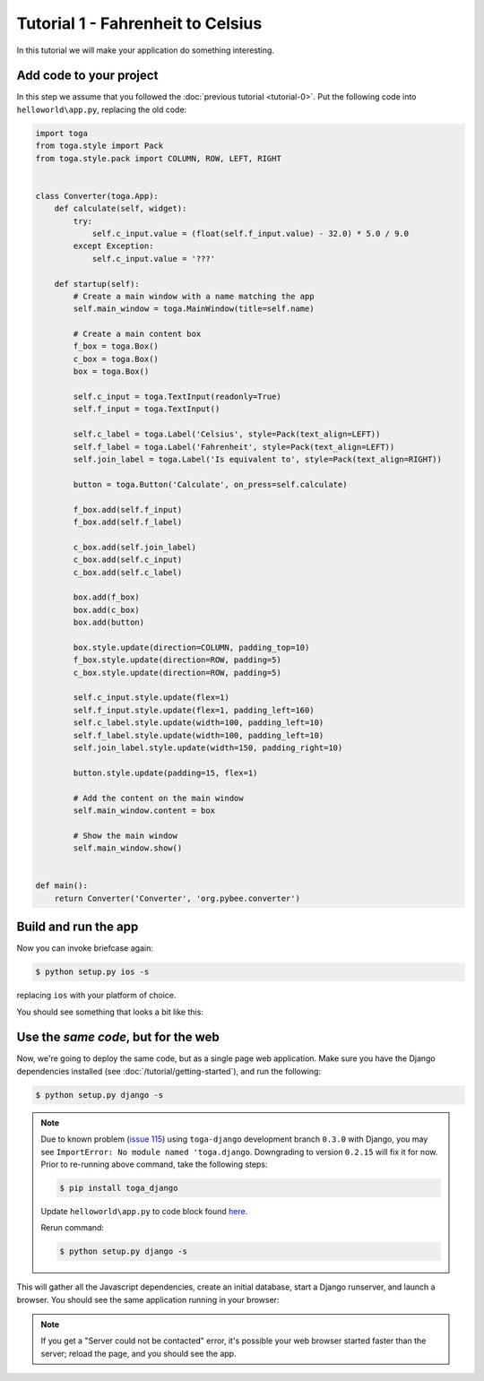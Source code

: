Tutorial 1 - Fahrenheit to Celsius
==================================

In this tutorial we will make your application do something interesting.

Add code to your project
------------------------

In this step we assume that you followed the :doc:`previous tutorial <tutorial-0>`.
Put the following code into ``helloworld\app.py``, replacing the old code:

.. code-block:: python

  import toga
  from toga.style import Pack
  from toga.style.pack import COLUMN, ROW, LEFT, RIGHT


  class Converter(toga.App):
      def calculate(self, widget):
          try:
              self.c_input.value = (float(self.f_input.value) - 32.0) * 5.0 / 9.0
          except Exception:
              self.c_input.value = '???'

      def startup(self):
          # Create a main window with a name matching the app
          self.main_window = toga.MainWindow(title=self.name)

          # Create a main content box
          f_box = toga.Box()
          c_box = toga.Box()
          box = toga.Box()

          self.c_input = toga.TextInput(readonly=True)
          self.f_input = toga.TextInput()

          self.c_label = toga.Label('Celsius', style=Pack(text_align=LEFT))
          self.f_label = toga.Label('Fahrenheit', style=Pack(text_align=LEFT))
          self.join_label = toga.Label('Is equivalent to', style=Pack(text_align=RIGHT))

          button = toga.Button('Calculate', on_press=self.calculate)

          f_box.add(self.f_input)
          f_box.add(self.f_label)

          c_box.add(self.join_label)
          c_box.add(self.c_input)
          c_box.add(self.c_label)

          box.add(f_box)
          box.add(c_box)
          box.add(button)

          box.style.update(direction=COLUMN, padding_top=10)
          f_box.style.update(direction=ROW, padding=5)
          c_box.style.update(direction=ROW, padding=5)

          self.c_input.style.update(flex=1)
          self.f_input.style.update(flex=1, padding_left=160)
          self.c_label.style.update(width=100, padding_left=10)
          self.f_label.style.update(width=100, padding_left=10)
          self.join_label.style.update(width=150, padding_right=10)

          button.style.update(padding=15, flex=1)

          # Add the content on the main window
          self.main_window.content = box

          # Show the main window
          self.main_window.show()


  def main():
      return Converter('Converter', 'org.pybee.converter')


Build and run the app
---------------------

Now you can invoke briefcase again:

.. code-block:: bash

  $ python setup.py ios -s

replacing ``ios`` with your platform of choice.

You should see something that looks a bit like this:

.. image:: screenshots/tutorial-1-ios.png

Use the *same code*, but for the web
------------------------------------

Now, we're going to deploy the same code, but as a single page web
application. Make sure you have the Django dependencies installed (see
:doc:`/tutorial/getting-started`), and run the following:

.. code-block:: bash

  $ python setup.py django -s


.. note::
  Due to known problem (`issue 115 <https://github.com/beeware/briefcase/issues/115>`_) using ``toga-django`` development branch ``0.3.0`` with Django, you may see ``ImportError: No module named 'toga.django``. Downgrading to version ``0.2.15`` will fix it for now. Prior to re-running above command, take the following steps:

  .. code-block:: bash

    $ pip install toga_django

  Update ``helloworld\app.py`` to code block found `here <https://toga.readthedocs.io/en/v0.2.15/tutorial/tutorial-1.html>`_.

  Rerun command:

  .. code-block:: bash

    $ python setup.py django -s

This will gather all the Javascript dependencies, create an initial database, start a Django runserver, and launch a browser. You should see the same application running in your browser:

.. image:: screenshots/tutorial-1-django.png

.. note::

   If you get a "Server could not be contacted" error, it's possible your web browser
   started faster than the server; reload the page, and you should see the app.
